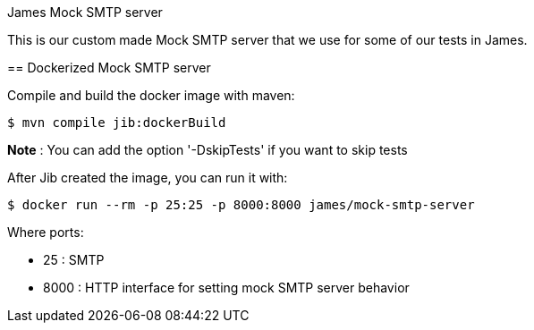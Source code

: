 James Mock SMTP server
====================

This is our custom made Mock SMTP server that we use for some of our tests in James.

== Dockerized Mock SMTP server

Compile and build the docker image with maven:

    $ mvn compile jib:dockerBuild

*Note* : You can add the option '-DskipTests' if you want to skip tests

After Jib created the image, you can run it with:

    $ docker run --rm -p 25:25 -p 8000:8000 james/mock-smtp-server

Where ports:

* 25 : SMTP
* 8000 : HTTP interface for setting mock SMTP server behavior